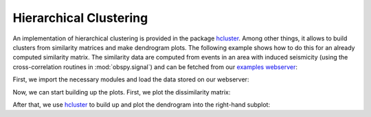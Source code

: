 =======================
Hierarchical Clustering
=======================

An implementation of hierarchical clustering is provided in the package
`hcluster`_. Among other things, it allows to build clusters from similarity
matrices and make dendrogram plots. The following example shows how to do this
for an already computed similarity matrix. The similarity data are computed
from events in an area with induced seismicity (using the cross-correlation
routines in :mod:`obspy.signal`) and can be fetched from our
`examples webserver`_:

First, we import the necessary modules and load the data stored on our
webserver:

.. doctest::

    >>> import pickle, urllib
    >>> import matplotlib.pyplot as plt
    >>> import hcluster
    >>> 
    >>> url = "http://examples.obspy.org/dissimilarities.pkl"
    >>> dissimilarity = pickle.load(urllib.urlopen(url))

Now, we can start building up the plots. First, we plot the dissimilarity
matrix:

.. doctest::

    >>> plt.subplot(121)
    >>> plt.imshow(1 - dissimilarity, interpolation="nearest")

After that, we use `hcluster`_ to build up and plot the dendrogram into the
right-hand subplot:

.. doctest::

    >>> dissimilarity = hcluster.squareform(dissimilarity)
    >>> threshold = 0.3
    >>> linkage = hcluster.linkage(dissimilarity, method="single")
    >>> clusters = hcluster.fcluster(linkage, 0.3, criterion="distance")
    >>> 
    >>> plt.subplot(122)
    >>> hcluster.dendrogram(linkage, color_threshold=0.3)
    >>> plt.xlabel("Event number")
    >>> plt.ylabel("Dissimilarity")
    >>> plt.show()

.. plot:: source/tutorial/code_snippets/hierarchical_clustering.py


.. _`hcluster`: http://pypi.python.org/pypi/hcluster
.. _`examples webserver`: http://examples.obspy.org
